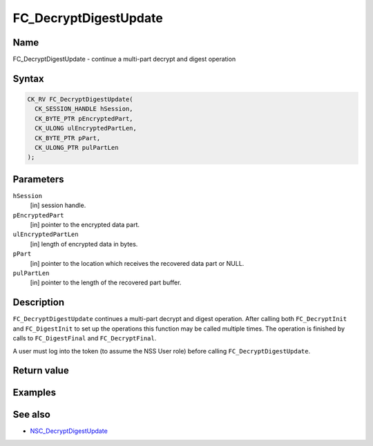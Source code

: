 ======================
FC_DecryptDigestUpdate
======================
.. _Name:

Name
~~~~

FC_DecryptDigestUpdate - continue a multi-part decrypt and digest
operation

.. _Syntax:

Syntax
~~~~~~

.. code:: eval

   CK_RV FC_DecryptDigestUpdate(
     CK_SESSION_HANDLE hSession,
     CK_BYTE_PTR pEncryptedPart,
     CK_ULONG ulEncryptedPartLen,
     CK_BYTE_PTR pPart,
     CK_ULONG_PTR pulPartLen
   );

.. _Parameters:

Parameters
~~~~~~~~~~

``hSession``
   [in] session handle.
``pEncryptedPart``
   [in] pointer to the encrypted data part.
``ulEncryptedPartLen``
   [in] length of encrypted data in bytes.
``pPart``
   [in] pointer to the location which receives
   the recovered data part or NULL.
``pulPartLen``
   [in] pointer to the length of the recovered
   part buffer.

.. _Description:

Description
~~~~~~~~~~~

``FC_DecryptDigestUpdate`` continues a multi-part decrypt and digest
operation. After calling both ``FC_DecryptInit`` and ``FC_DigestInit``
to set up the operations this function may be called multiple times. The
operation is finished by calls to ``FC_DigestFinal`` and
``FC_DecryptFinal``.

A user must log into the token (to assume the NSS User role) before
calling ``FC_DecryptDigestUpdate``.

.. _Return_value:

Return value
~~~~~~~~~~~~

.. _Examples:

Examples
~~~~~~~~

.. _See_also:

See also
~~~~~~~~

-  `NSC_DecryptDigestUpdate </en-US/NSC_DecryptDigestUpdate>`__